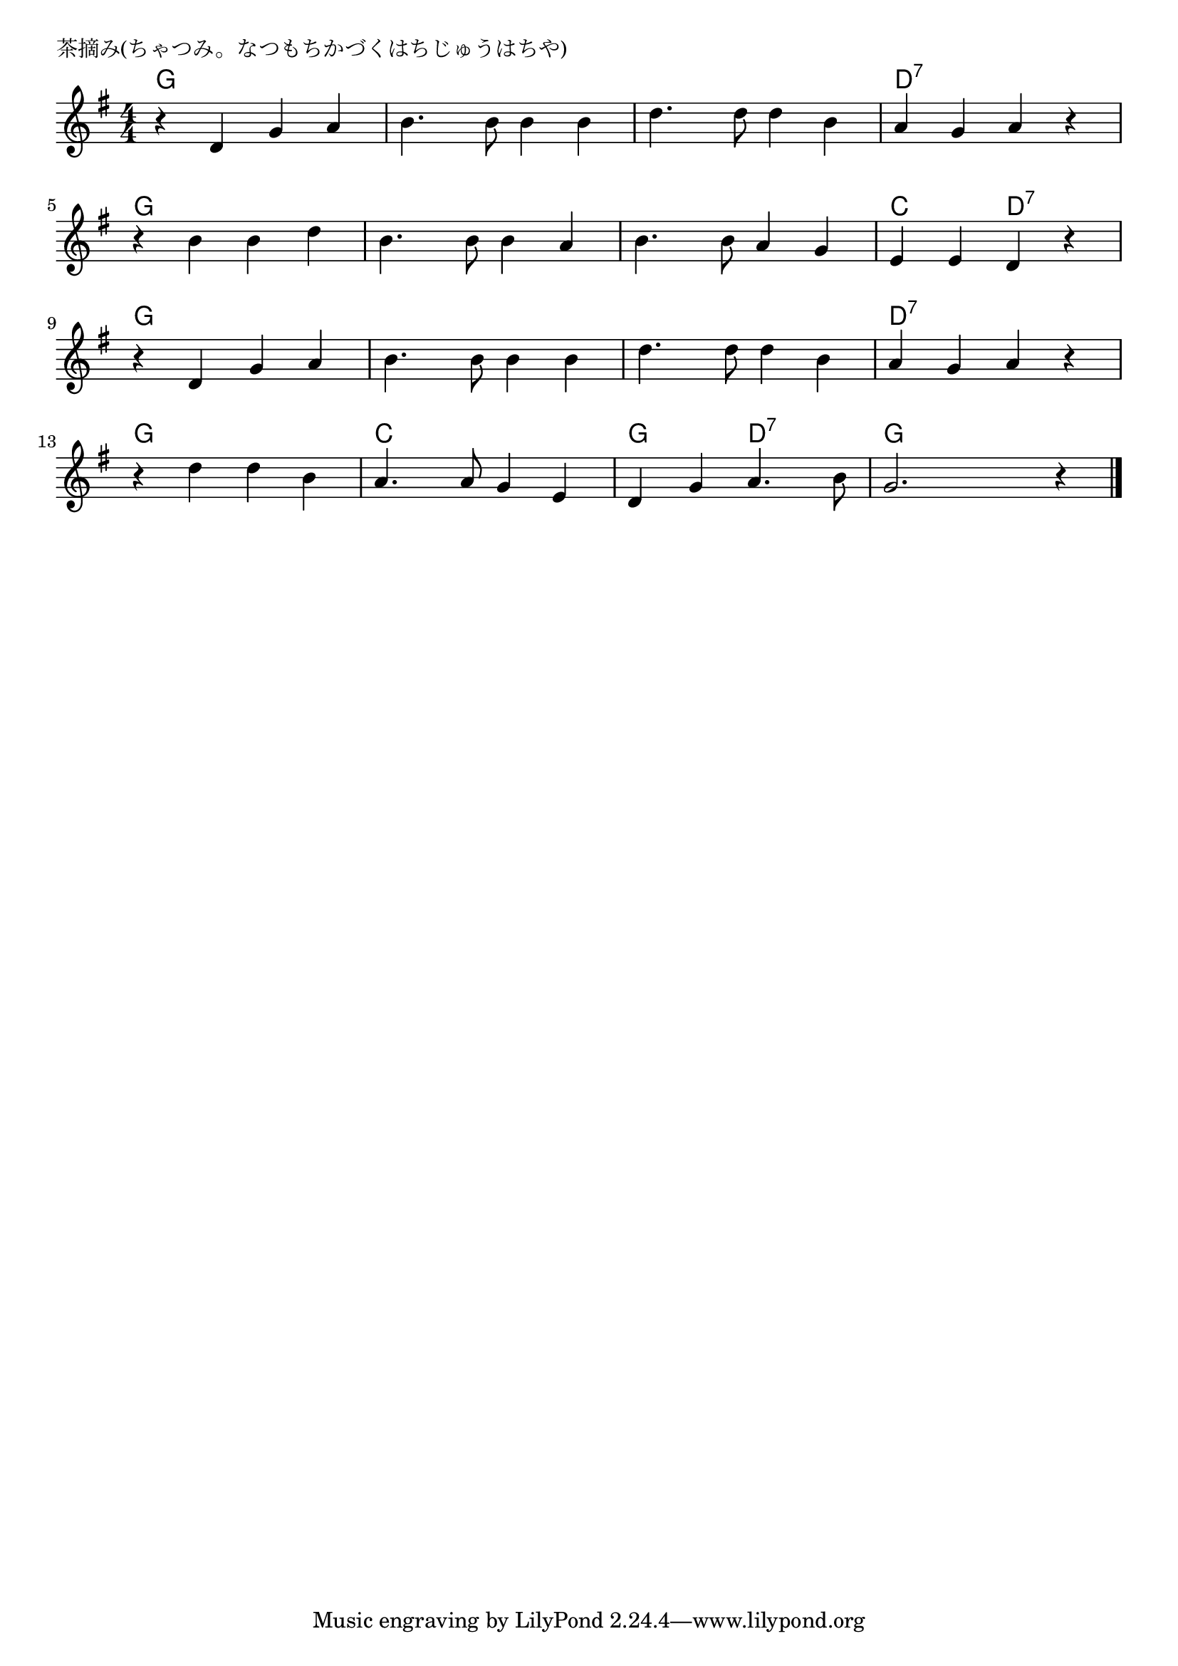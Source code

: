 \version "2.18.2"

% 茶摘み(ちゃつみ。なつもちかづくはちじゅうはちや)

\header {
piece = "茶摘み(ちゃつみ。なつもちかづくはちじゅうはちや)
"
}

melody =
\relative c' {
\key g \major
\time 4/4
\set Score.tempoHideNote = ##t
\tempo 4=90
\numericTimeSignature

r d g a |
b4. b8 b4 b |
d4. d8 d4 b |
a g a r |
\break
r b b d |
b4. b8 b4 a |
b4. b8 a4 g |
e e d r |
\break
r d g a |
b4. b8 b4 b |
d4. d8 d4 b |
a g a r |
\break
r d d b |
a4. a8 g4 e |
d g a4. b8 |
g2. r4 |


\bar "|."
}
\score {
<<
\chords {
\set noChordSymbol = ""
\set chordChanges=##t
%
g4 g g g g g g g g g g g d:7 d:7 d:7 d:7 
g g g g g g g g g g g g c c d:7 d:7 
g g g g g g g g g g g g d:7 d:7 d:7 d:7 
g g g g c c c c g g d:7 d:7 g g g g
}
\new Staff {\melody}
>>
\layout {
line-width = #190
indent = 0\mm
}
\midi {}
}